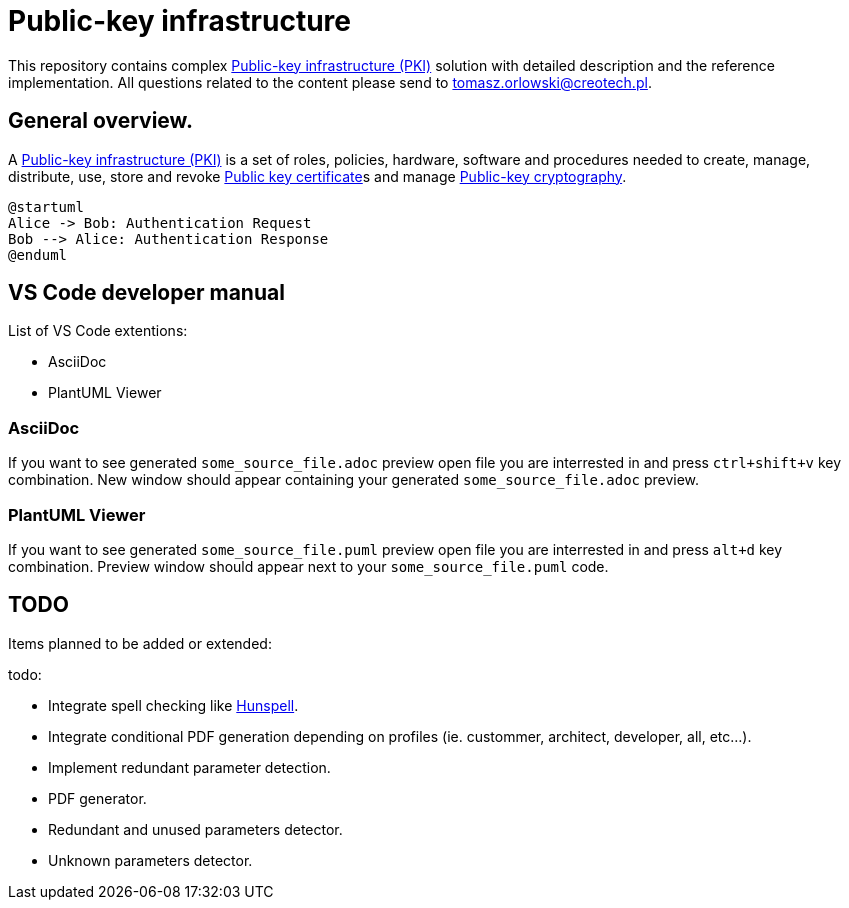 // INFO: Parametes section.
:pki_url_nice_label: https://en.wikipedia.org/wiki/Public_key_infrastructure[Public-key infrastructure (PKI)]

:pub_key_cert_nice_label: https://en.wikipedia.org/wiki/Public_key_certificate[Public key certificate]

:pub_key_crypto: https://en.wikipedia.org/wiki/Public-key_cryptography[Public-key cryptography]

:hunspell_url_nice_label: https://en.wikipedia.org/wiki/Hunspell[Hunspell]

:some_source_file_adoc: some_source_file.adoc
:some_source_file_puml: some_source_file.puml

= Public-key infrastructure

This repository contains complex {pki_url_nice_label} solution with detailed description and the reference implementation. All questions related to the content please send to tomasz.orlowski@creotech.pl.

== General overview.

A {pki_url_nice_label} is a set of roles, policies, hardware, software and procedures needed to create, manage, distribute, use, store and revoke {pub_key_cert_nice_label}s and manage {pub_key_crypto}.

[plantuml, format="png", id="myDiagram"]
----
@startuml
Alice -> Bob: Authentication Request
Bob --> Alice: Authentication Response
@enduml
----

== VS Code developer manual

List of VS Code extentions:

* AsciiDoc
* PlantUML Viewer

=== AsciiDoc

If you want to see generated `{some_source_file_adoc}` preview open file you are interrested in and press `ctrl+shift+v` key combination. New window should appear containing your generated `{some_source_file_adoc}` preview.

=== PlantUML Viewer

If you want to see generated `{some_source_file_puml}` preview open file you are interrested in and press `alt+d` key combination. Preview window should appear next to your `{some_source_file_puml}` code.

== TODO

Items planned to be added or extended:

.todo:
* Integrate spell checking like {hunspell_url_nice_label}.
* Integrate conditional PDF generation depending on profiles (ie. custommer, architect, developer, all, etc...).
* Implement redundant parameter detection.
* PDF generator.
* Redundant and unused parameters detector.
* Unknown parameters detector.
